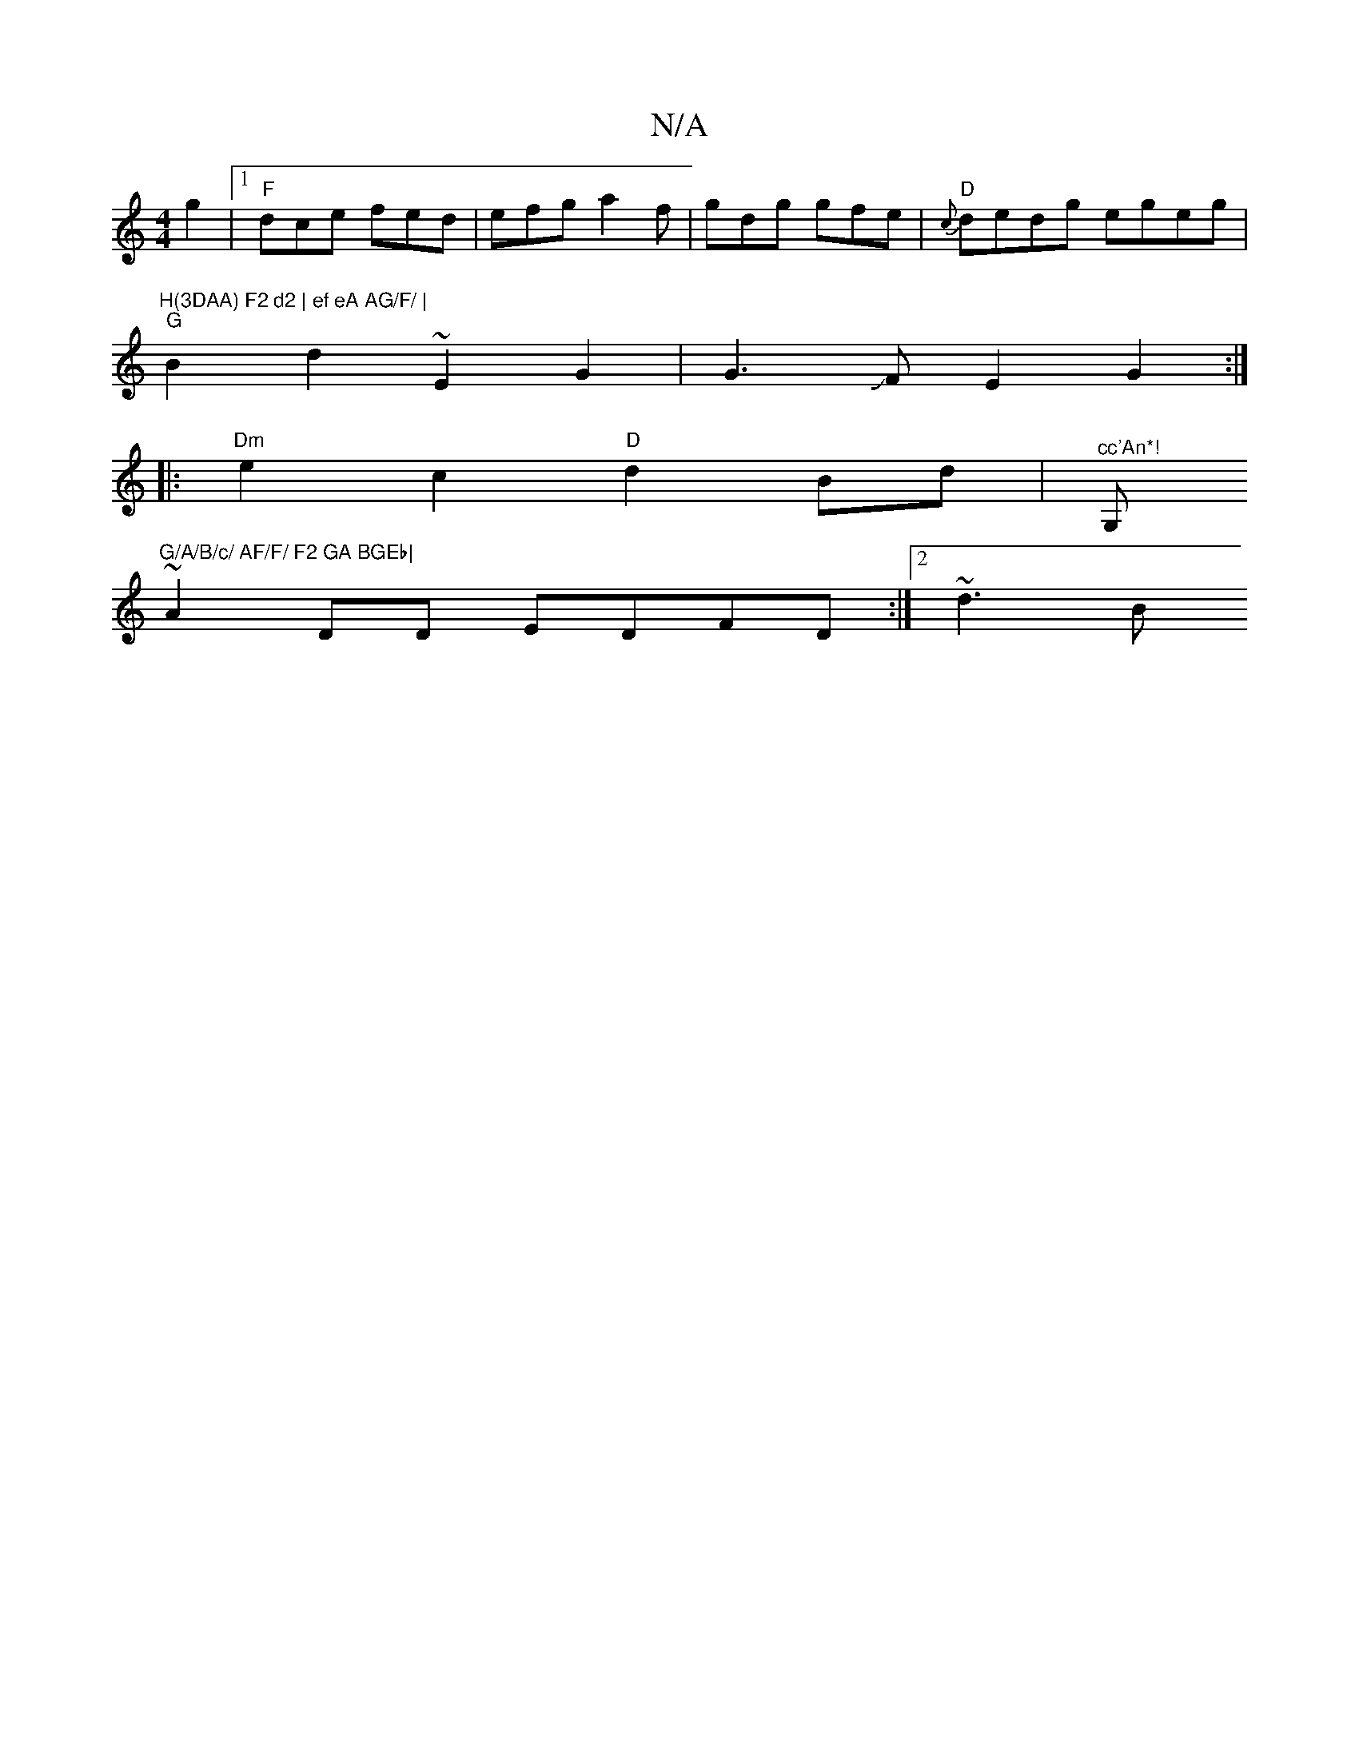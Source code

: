 X:1
T:N/A
M:4/4
R:N/A
K:Cmajor
g2|1 "F"dce fed | efg a2f | gdg gfe | "D" {c}dedg egeg|"H(3DAA) F2 d2 | ef eA AG/F/ |
"G" B2 d2 ~E2 G2 | G3JF E2 G2:|
|: "Dm" e2 c2 "D"d2 Bd |"^cc'An*!"G,"G/A/B/c/ AF/F/ F2 GA BGEb|
~A2DD EDFD:|2 ~d3B